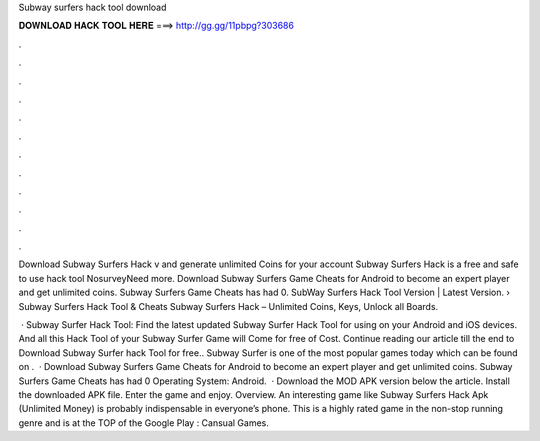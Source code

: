 Subway surfers hack tool download



𝐃𝐎𝐖𝐍𝐋𝐎𝐀𝐃 𝐇𝐀𝐂𝐊 𝐓𝐎𝐎𝐋 𝐇𝐄𝐑𝐄 ===> http://gg.gg/11pbpg?303686



.



.



.



.



.



.



.



.



.



.



.



.

Download Subway Surfers Hack v and generate unlimited Coins for your account Subway Surfers Hack is a free and safe to use hack tool NosurveyNeed more. Download Subway Surfers Game Cheats for Android to become an expert player and get unlimited coins. Subway Surfers Game Cheats has had 0. SubWay Surfers Hack Tool Version | Latest Version. › Subway Surfers Hack Tool & Cheats Subway Surfers Hack – Unlimited Coins, Keys, Unlock all Boards.

 · Subway Surfer Hack Tool: Find the latest updated Subway Surfer Hack Tool for using on your Android and iOS devices. And all this Hack Tool of your Subway Surfer Game will Come for free of Cost. Continue reading our article till the end to Download Subway Surfer hack Tool for free.. Subway Surfer is one of the most popular games today which can be found on .  · Download Subway Surfers Game Cheats for Android to become an expert player and get unlimited coins. Subway Surfers Game Cheats has had 0 Operating System: Android.  · Download the MOD APK version below the article. Install the downloaded APK file. Enter the game and enjoy. Overview. An interesting game like Subway Surfers Hack Apk (Unlimited Money) is probably indispensable in everyone’s phone. This is a highly rated game in the non-stop running genre and is at the TOP of the Google Play : Cansual Games.
